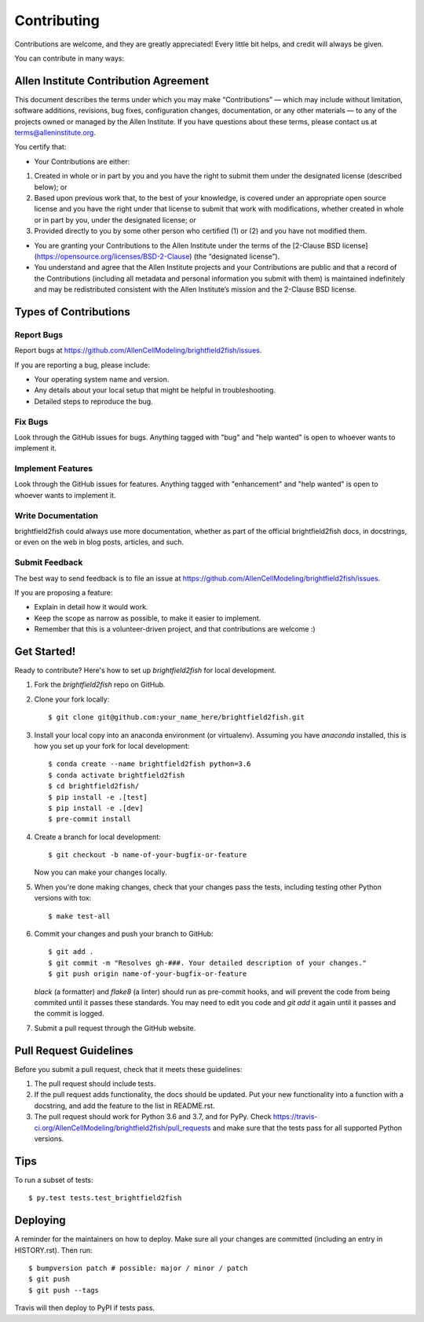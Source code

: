 .. highlight:: shell

============
Contributing
============

Contributions are welcome, and they are greatly appreciated! Every little bit
helps, and credit will always be given.

You can contribute in many ways:

Allen Institute Contribution Agreement
--------------------------------------

This document describes the terms under which you may make “Contributions” —
which may include without limitation, software additions, revisions, bug fixes, configuration changes,
documentation, or any other materials — to any of the projects owned or managed by the Allen Institute.
If you have questions about these terms, please contact us at terms@alleninstitute.org.

You certify that:

• Your Contributions are either:

1. Created in whole or in part by you and you have the right to submit them under the designated license
   (described below); or
2. Based upon previous work that, to the best of your knowledge, is covered under an appropriate
   open source license and you have the right under that license to submit that work with modifications,
   whether created in whole or in part by you, under the designated license; or
3. Provided directly to you by some other person who certified (1) or (2) and you have not modified them.

• You are granting your Contributions to the Allen Institute under the terms of the [2-Clause BSD license](https://opensource.org/licenses/BSD-2-Clause)
  (the “designated license”).

• You understand and agree that the Allen Institute projects and your Contributions are public and that
  a record of the Contributions (including all metadata and personal information you submit with them) is
  maintained indefinitely and may be redistributed consistent with the Allen Institute’s mission and the
  2-Clause BSD license.

Types of Contributions
----------------------

Report Bugs
~~~~~~~~~~~

Report bugs at https://github.com/AllenCellModeling/brightfield2fish/issues.

If you are reporting a bug, please include:

* Your operating system name and version.
* Any details about your local setup that might be helpful in troubleshooting.
* Detailed steps to reproduce the bug.

Fix Bugs
~~~~~~~~

Look through the GitHub issues for bugs. Anything tagged with "bug" and "help
wanted" is open to whoever wants to implement it.

Implement Features
~~~~~~~~~~~~~~~~~~

Look through the GitHub issues for features. Anything tagged with "enhancement"
and "help wanted" is open to whoever wants to implement it.

Write Documentation
~~~~~~~~~~~~~~~~~~~

brightfield2fish could always use more documentation, whether as part of the
official brightfield2fish docs, in docstrings, or even on the web in blog posts,
articles, and such.

Submit Feedback
~~~~~~~~~~~~~~~

The best way to send feedback is to file an issue at https://github.com/AllenCellModeling/brightfield2fish/issues.

If you are proposing a feature:

* Explain in detail how it would work.
* Keep the scope as narrow as possible, to make it easier to implement.
* Remember that this is a volunteer-driven project, and that contributions
  are welcome :)

Get Started!
------------

Ready to contribute? Here's how to set up `brightfield2fish` for local development.

1. Fork the `brightfield2fish` repo on GitHub.
2. Clone your fork locally::

    $ git clone git@github.com:your_name_here/brightfield2fish.git

3. Install your local copy into an anaconda environment (or virtualenv). Assuming you have `anaconda` installed, this is how you set up your fork for local development::

    $ conda create --name brightfield2fish python=3.6
    $ conda activate brightfield2fish
    $ cd brightfield2fish/
    $ pip install -e .[test]
    $ pip install -e .[dev]
    $ pre-commit install

4. Create a branch for local development::

    $ git checkout -b name-of-your-bugfix-or-feature

   Now you can make your changes locally.

5. When you're done making changes, check that your changes pass the
   tests, including testing other Python versions with tox::

    $ make test-all

6. Commit your changes and push your branch to GitHub::

    $ git add .
    $ git commit -m "Resolves gh-###. Your detailed description of your changes."
    $ git push origin name-of-your-bugfix-or-feature

   `black` (a formatter) and `flake8` (a linter) should run as pre-commit hooks, and will prevent the code from being commited until it passes these standards. You may need to edit you code and `git add` it again until it passes and the commit is logged.

7. Submit a pull request through the GitHub website.

Pull Request Guidelines
-----------------------

Before you submit a pull request, check that it meets these guidelines:

1. The pull request should include tests.
2. If the pull request adds functionality, the docs should be updated. Put
   your new functionality into a function with a docstring, and add the
   feature to the list in README.rst.
3. The pull request should work for Python 3.6 and 3.7, and for PyPy. Check
   https://travis-ci.org/AllenCellModeling/brightfield2fish/pull_requests
   and make sure that the tests pass for all supported Python versions.

Tips
----

To run a subset of tests::

$ py.test tests.test_brightfield2fish


Deploying
---------

A reminder for the maintainers on how to deploy.
Make sure all your changes are committed (including an entry in HISTORY.rst).
Then run::

$ bumpversion patch # possible: major / minor / patch
$ git push
$ git push --tags

Travis will then deploy to PyPI if tests pass.
